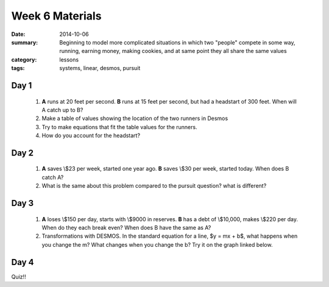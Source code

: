Week 6 Materials 
################

:date: 2014-10-06
:summary: Beginning to model more complicated situations in which two "people" compete in some way, running, earning money, making cookies, and at same point they all share the same values
:category: lessons
:tags: systems, linear, desmos, pursuit 


=====
Day 1
=====

 1. **A** runs at 20 feet per second.  **B** runs at 15 feet per second, but had a headstart of 300 feet.  When will A catch up to B?

 2. Make a table of values showing the location of the two runners in Desmos

 3. Try to make equations that fit the table values for the runners.

 4. How do you account for the headstart?

=====
Day 2
=====

 1. **A** saves \\$23 per week, started one year ago.  **B** saves \\$30 per week, started today. When does B catch A?

 2. What is the same about this problem compared to the pursuit question? what is different? 


=====
Day 3
=====

 1. **A** loses \\$150 per day, starts with \\$9000 in reserves. **B** has a debt of \\$10,000, makes \\$220 per day. When do they each break even? When does B have the same as A?

 2. Transformations with DESMOS.  In the standard equation for a line, $y = mx + b$, what happens when you change the m?  What changes when you change the b?  Try it on the graph linked below.

.. raw:: html

     <a title="View transforming a linear equation with the Desmos Graphing Calculator" href="https://www.desmos.com/calculator/k2ngvf1beh">  <img src="https://s3.amazonaws.com/calc_thumbs/production/k2ngvf1beh.png" width="200px" height="200px"     style="border:1px solid #ccc; border-radius:5px"  /></a>


 3. Practice for quiz on Friday 


=====
Day 4
=====

Quiz!!   
